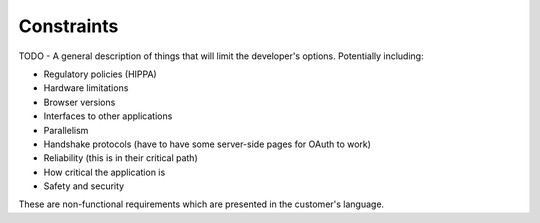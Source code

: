 Constraints
===========

TODO - A general description of things that will limit the developer's options.
Potentially including:

* Regulatory policies (HIPPA)
* Hardware limitations
* Browser versions
* Interfaces to other applications
* Parallelism
* Handshake protocols (have to have some server-side pages for OAuth to work)
* Reliability (this is in their critical path)
* How critical the application is
* Safety and security

These are non-functional requirements which are presented in the customer's
language.